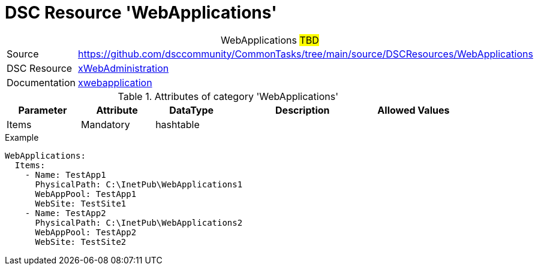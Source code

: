 // CommonTasks YAML Reference: WebApplications
// ========================================

:YmlCategory: WebApplications


[[dscyml_webapplications, {YmlCategory}]]
= DSC Resource 'WebApplications'
// didn't work in production: = DSC Resource '{YmlCategory}'


[[dscyml_webapplications_abstract]]
.{YmlCategory} ##TBD##


[cols="1,3a" options="autowidth" caption=]
|===
| Source         | https://github.com/dsccommunity/CommonTasks/tree/main/source/DSCResources/WebApplications
| DSC Resource   | https://github.com/dsccommunity/xWebAdministration[xWebAdministration]
| Documentation  | https://github.com/dsccommunity/xWebAdministration#xwebapplication[xwebapplication]
|===

.Attributes of category '{YmlCategory}'
[cols="1,1,1,2a,1a" options="header"]
|===
| Parameter
| Attribute
| DataType
| Description
| Allowed Values

| Items
| Mandatory
| hashtable
|
|

|===

.Example
[source, yaml]
----
WebApplications:
  Items:
    - Name: TestApp1
      PhysicalPath: C:\InetPub\WebApplications1
      WebAppPool: TestApp1
      WebSite: TestSite1
    - Name: TestApp2
      PhysicalPath: C:\InetPub\WebApplications2
      WebAppPool: TestApp2
      WebSite: TestSite2
----
